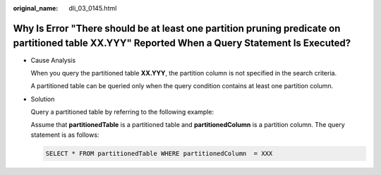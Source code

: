 :original_name: dli_03_0145.html

.. _dli_03_0145:

Why Is Error "There should be at least one partition pruning predicate on partitioned table XX.YYY" Reported When a Query Statement Is Executed?
================================================================================================================================================

-  Cause Analysis

   When you query the partitioned table **XX.YYY**, the partition column is not specified in the search criteria.

   A partitioned table can be queried only when the query condition contains at least one partition column.

-  Solution

   Query a partitioned table by referring to the following example:

   Assume that **partitionedTable** is a partitioned table and **partitionedColumn** is a partition column. The query statement is as follows:

   .. code-block::

      SELECT * FROM partitionedTable WHERE partitionedColumn  = XXX
